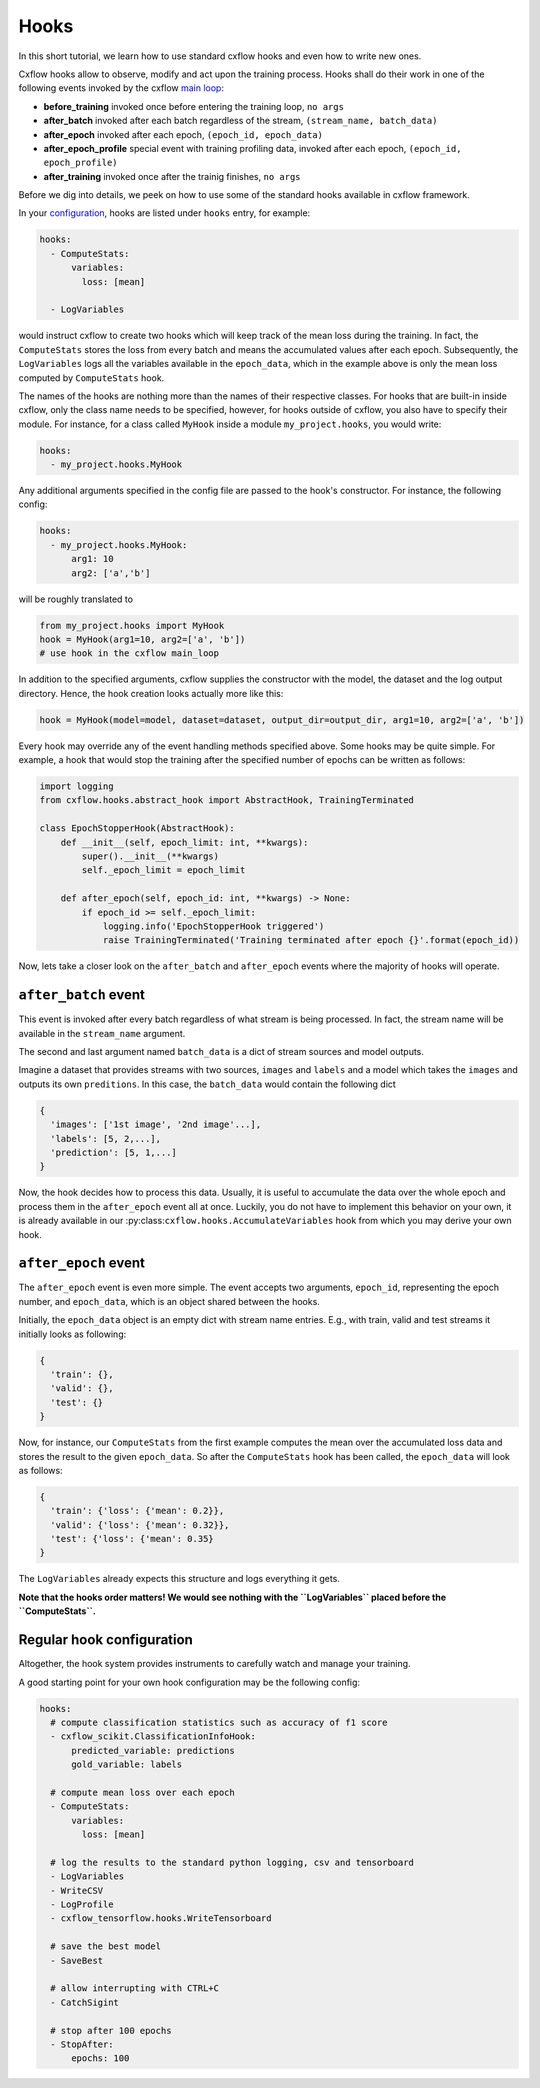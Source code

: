Hooks
*****

In this short tutorial, we learn how to use standard cxflow hooks and even how to write new ones.

Cxflow hooks allow to observe, modify and act upon the training process.
Hooks shall do their work in one of the following events invoked by the cxflow `main loop <main_loop.html>`_:

- **before_training** invoked once before entering the training loop, ``no args``
- **after_batch** invoked after each batch regardless of the stream, ``(stream_name, batch_data)``
- **after_epoch** invoked after each epoch, ``(epoch_id, epoch_data)``
- **after_epoch_profile** special event with training profiling data, invoked after each epoch, ``(epoch_id, epoch_profile)``
- **after_training** invoked once after the trainig finishes, ``no args``

Before we dig into details, we peek on how to use some of the standard hooks available in cxflow framework.

In your `configuration <config.html>`_, hooks are listed under ``hooks`` entry, for example:

.. code-block:: yaml

    hooks:
      - ComputeStats:
          variables:
            loss: [mean]

      - LogVariables

would instruct cxflow to create two hooks which will keep track of the mean loss during the training.
In fact, the ``ComputeStats`` stores the loss from every batch and means the accumulated values after
each epoch.
Subsequently, the ``LogVariables`` logs all the variables available in the ``epoch_data``, which
in the example above is only the mean loss computed by ``ComputeStats`` hook.

The names of the hooks are nothing more than the names of their respective classes.
For hooks that are built-in inside cxflow, only the class name needs to be specified,
however, for hooks outside of cxflow, you also have to specify their module. For instance,
for a class called ``MyHook`` inside a module ``my_project.hooks``, you would write:

.. code-block:: yaml

    hooks:
      - my_project.hooks.MyHook

Any additional arguments specified in the config file are passed to the hook's constructor.
For instance, the following config:

.. code-block:: yaml

    hooks:
      - my_project.hooks.MyHook:
          arg1: 10
          arg2: ['a','b']

will be roughly translated to

.. code-block:: python

    from my_project.hooks import MyHook
    hook = MyHook(arg1=10, arg2=['a', 'b'])
    # use hook in the cxflow main_loop

In addition to the specified arguments, cxflow supplies the constructor with the model,
the dataset and the log output directory.
Hence, the hook creation looks actually more like this:

.. code-block:: python

    hook = MyHook(model=model, dataset=dataset, output_dir=output_dir, arg1=10, arg2=['a', 'b'])

Every hook may override any of the event handling methods specified above. Some hooks may be quite simple.
For example, a hook that would stop the training after the specified number of epochs can be written as follows:

.. code-block:: python

    import logging
    from cxflow.hooks.abstract_hook import AbstractHook, TrainingTerminated

    class EpochStopperHook(AbstractHook):
        def __init__(self, epoch_limit: int, **kwargs):
            super().__init__(**kwargs)
            self._epoch_limit = epoch_limit

        def after_epoch(self, epoch_id: int, **kwargs) -> None:
            if epoch_id >= self._epoch_limit:
                logging.info('EpochStopperHook triggered')
                raise TrainingTerminated('Training terminated after epoch {}'.format(epoch_id))

Now, lets take a closer look on the ``after_batch`` and ``after_epoch`` events where the majority
of hooks will operate.

``after_batch`` event
=====================

This event is invoked after every batch regardless of what stream is being processed.
In fact, the stream name will be available in the ``stream_name`` argument.

The second and last argument named ``batch_data`` is a dict of stream sources and model outputs.

Imagine a dataset that provides streams with two sources, ``images`` and ``labels`` and a model which
takes the ``images`` and outputs its own ``preditions``.
In this case, the ``batch_data`` would contain the following dict

.. code-block:: python

    {
      'images': ['1st image', '2nd image'...],
      'labels': [5, 2,...],
      'prediction': [5, 1,...]
    }

Now, the hook decides how to process this data. Usually, it is useful to accumulate the data over
the whole epoch and process them in the ``after_epoch`` event all at once.
Luckily, you do not have to implement this behavior on your own, it is already
available in our :py:class:``cxflow.hooks.AccumulateVariables`` hook from which
you may derive your own hook.

``after_epoch`` event
=====================

The ``after_epoch`` event is even more simple.
The event accepts two arguments, ``epoch_id``, representing the epoch number, and
``epoch_data``, which is an object shared between the hooks.

Initially, the ``epoch_data`` object is an empty dict with stream name entries.
E.g., with train, valid and test streams it initially looks as following:

.. code-block:: python

    {
      'train': {},
      'valid': {},
      'test': {}
    }

Now, for instance, our ``ComputeStats`` from the first example computes the mean over the
accumulated loss data and stores the result to the given ``epoch_data``. So after
the ``ComputeStats`` hook has been called, the ``epoch_data`` will look as follows:

.. code-block:: python

    {
      'train': {'loss': {'mean': 0.2}},
      'valid': {'loss': {'mean': 0.32}},
      'test': {'loss': {'mean': 0.35}
    }

The ``LogVariables`` already expects this structure and logs everything it gets.

**Note that the hooks order matters! We would see nothing with the ``LogVariables`` placed
before the ``ComputeStats``.**

Regular hook configuration
==========================

Altogether, the hook system provides instruments to carefully watch and manage your training.

A good starting point for your own hook configuration may be the following config:

.. code-block:: yaml
  
    hooks:
      # compute classification statistics such as accuracy of f1 score
      - cxflow_scikit.ClassificationInfoHook:
          predicted_variable: predictions
          gold_variable: labels

      # compute mean loss over each epoch
      - ComputeStats:
          variables:
            loss: [mean]

      # log the results to the standard python logging, csv and tensorboard
      - LogVariables
      - WriteCSV
      - LogProfile
      - cxflow_tensorflow.hooks.WriteTensorboard

      # save the best model
      - SaveBest

      # allow interrupting with CTRL+C
      - CatchSigint

      # stop after 100 epochs
      - StopAfter:
          epochs: 100
